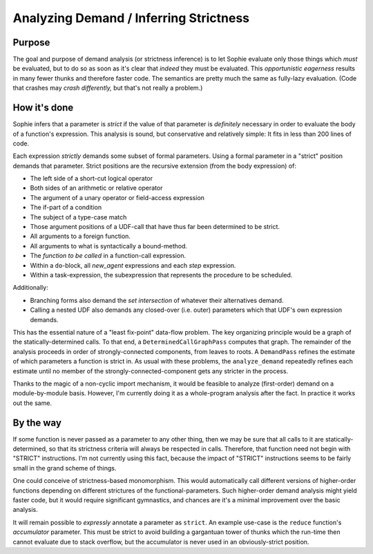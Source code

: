 Analyzing Demand / Inferring Strictness
========================================

Purpose
--------

The goal and purpose of demand analysis (or strictness inference)
is to let Sophie evaluate only those things which *must* be evaluated,
but to do so as soon as it's clear that *indeed* they must be evaluated.
This *opportunistic eagerness* results in many fewer thunks and therefore faster code.
The semantics are pretty much the same as fully-lazy evaluation.
(Code that crashes may *crash differently,* but that's not really a problem.)

How it's done
--------------

Sophie infers that a parameter is *strict* if the value of that
parameter is *definitely* necessary in order to evaluate the body of a function's expression.
This analysis is sound, but conservative and relatively simple:
It fits in less than 200 lines of code.

Each expression *strictly* demands some subset of formal parameters.
Using a formal parameter in a "strict" position demands that parameter.
Strict positions are the recursive extension (from the body expression) of:

* The left side of a short-cut logical operator
* Both sides of an arithmetic or relative operator
* The argument of a unary operator or field-access expression
* The if-part of a condition
* The subject of a type-case match
* Those argument positions of a UDF-call that have thus far been determined to be strict.
* All arguments to a foreign function.
* All arguments to what is syntactically a bound-method.
* The *function to be called* in a function-call expression.
* Within a ``do``-block, all *new_agent* expressions and each *step* expression.
* Within a task-expression, the subexpression that represents the procedure to be scheduled.

Additionally:

* Branching forms also demand the *set intersection* of whatever their alternatives demand.
* Calling a nested UDF also demands any closed-over (i.e. outer) parameters which that UDF's own expression demands.

This has the essential nature of a "least fix-point" data-flow problem.
The key organizing principle would be a graph of the statically-determined calls.
To that end, a ``DeterminedCallGraphPass`` computes that graph.
The remainder of the analysis proceeds in order of strongly-connected components, from leaves to roots.
A ``DemandPass`` refines the estimate of which parameters a function is strict in.
As usual with these problems, the ``analyze_demand`` repeatedly refines each estimate
until no member of the strongly-connected-component gets any stricter in the process.

Thanks to the magic of a non-cyclic import mechanism,
it would be feasible to analyze (first-order) demand on a module-by-module basis.
However, I'm currently doing it as a whole-program analysis after the fact.
In practice it works out the same.

By the way
-----------

If some function is never passed as a parameter to any other thing,
then we may be sure that all calls to it are statically-determined,
so that its strictness criteria will always be respected in calls.
Therefore, that function need not begin with "STRICT" instructions.
I'm not currently using this fact, because the impact of "STRICT"
instructions seems to be fairly small in the grand scheme of things.

One could conceive of strictness-based monomorphism.
This would automatically call different versions of higher-order functions
depending on different strictures of the functional-parameters.
Such higher-order demand analysis might yield faster code,
but it would require significant gymnastics,
and chances are it's a minimal improvement over the basic analysis.

It will remain possible to *expressly* annotate a parameter as ``strict``.
An example use-case is the ``reduce`` function's *accumulator* parameter.
This must be strict to avoid building a gargantuan tower of thunks
which the run-time then cannot evaluate due to stack overflow,
but the accumulator is never used in an obviously-strict position.
